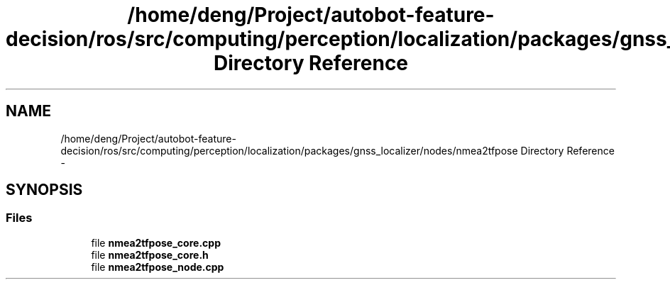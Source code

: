 .TH "/home/deng/Project/autobot-feature-decision/ros/src/computing/perception/localization/packages/gnss_localizer/nodes/nmea2tfpose Directory Reference" 3 "Fri May 22 2020" "Autoware_Doxygen" \" -*- nroff -*-
.ad l
.nh
.SH NAME
/home/deng/Project/autobot-feature-decision/ros/src/computing/perception/localization/packages/gnss_localizer/nodes/nmea2tfpose Directory Reference \- 
.SH SYNOPSIS
.br
.PP
.SS "Files"

.in +1c
.ti -1c
.RI "file \fBnmea2tfpose_core\&.cpp\fP"
.br
.ti -1c
.RI "file \fBnmea2tfpose_core\&.h\fP"
.br
.ti -1c
.RI "file \fBnmea2tfpose_node\&.cpp\fP"
.br
.in -1c
